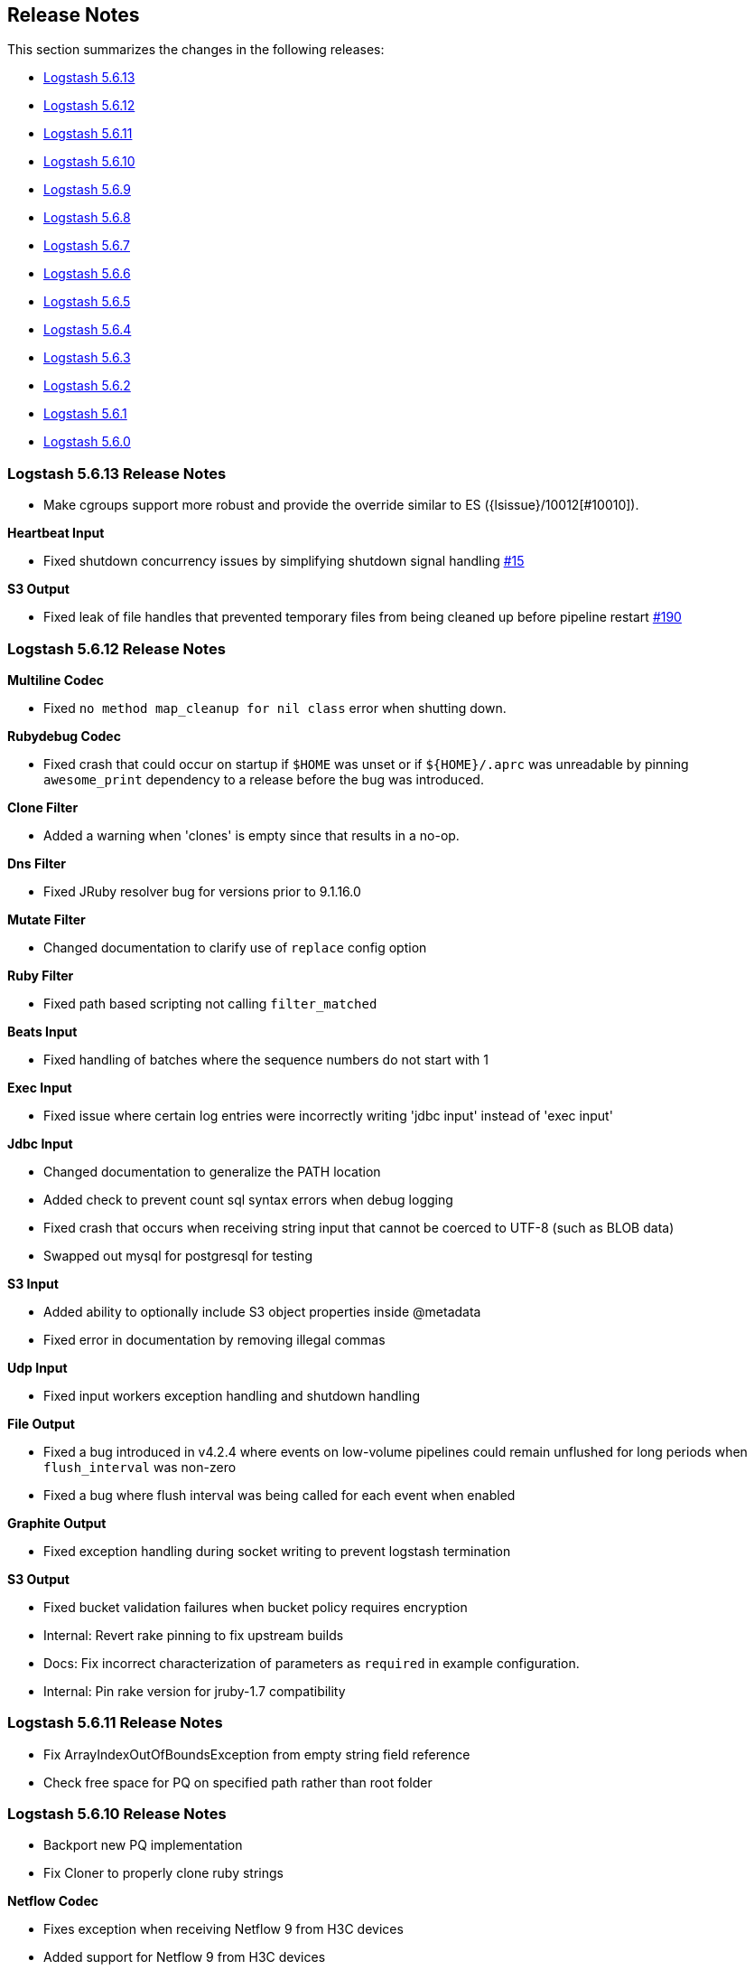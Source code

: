 [[releasenotes]]
== Release Notes

This section summarizes the changes in the following releases:

* <<logstash-5-6-13,Logstash 5.6.13>>
* <<logstash-5-6-12,Logstash 5.6.12>>
* <<logstash-5-6-11,Logstash 5.6.11>>
* <<logstash-5-6-10,Logstash 5.6.10>>
* <<logstash-5-6-9,Logstash 5.6.9>>
* <<logstash-5-6-8,Logstash 5.6.8>>
* <<logstash-5-6-7,Logstash 5.6.7>>
* <<logstash-5-6-6,Logstash 5.6.6>>
* <<logstash-5-6-5,Logstash 5.6.5>>
* <<logstash-5-6-4,Logstash 5.6.4>>
* <<logstash-5-6-3,Logstash 5.6.3>>
* <<logstash-5-6-2,Logstash 5.6.2>>
* <<logstash-5-6-1,Logstash 5.6.1>>
* <<logstash-5-6-0,Logstash 5.6.0>>

[[logstash-5-6-13]]
=== Logstash 5.6.13 Release Notes

* Make cgroups support more robust and provide the override similar to ES ({lsissue}/10012[#10010]).

*Heartbeat Input*

* Fixed shutdown concurrency issues by simplifying shutdown signal handling https://github.com/logstash-plugins/logstash-input-heartbeat/pull/15[#15]

*S3 Output*

* Fixed leak of file handles that prevented temporary files from being cleaned up before pipeline restart https://github.com/logstash-plugins/logstash-output-s3/issues/190[#190]


[[logstash-5-6-12]]
=== Logstash 5.6.12 Release Notes

*Multiline Codec*

* Fixed `no method map_cleanup for nil class` error when shutting down.

*Rubydebug Codec*

* Fixed crash that could occur on startup if `$HOME` was unset or if `${HOME}/.aprc` was unreadable by pinning `awesome_print` dependency to a release before the bug was introduced.

*Clone Filter*

* Added a warning when 'clones' is empty since that results in a no-op.

*Dns Filter*

* Fixed JRuby resolver bug for versions prior to 9.1.16.0

*Mutate Filter*

* Changed documentation to clarify use of `replace` config option

*Ruby Filter*

* Fixed path based scripting not calling `filter_matched`

*Beats Input*

* Fixed handling of batches where the sequence numbers do not start with 1

*Exec Input*

* Fixed issue where certain log entries were incorrectly writing 'jdbc input' instead of 'exec input'

*Jdbc Input*

* Changed documentation to generalize the PATH location
* Added check to prevent count sql syntax errors when debug logging
* Fixed crash that occurs when receiving string input that cannot be coerced to UTF-8 (such as BLOB data)
* Swapped out mysql for postgresql for testing

*S3 Input*

* Added ability to optionally include S3 object properties inside @metadata
* Fixed error in documentation by removing illegal commas

*Udp Input*

* Fixed input workers exception handling and shutdown handling

*File Output*

* Fixed a bug introduced in v4.2.4 where events on low-volume pipelines could remain unflushed for long periods when `flush_interval` was non-zero
* Fixed a bug where flush interval was being called for each event when enabled

*Graphite Output*

* Fixed exception handling during socket writing to prevent logstash termination

*S3 Output*

* Fixed bucket validation failures when bucket policy requires encryption
* Internal: Revert rake pinning to fix upstream builds
* Docs: Fix incorrect characterization of parameters as `required` in example configuration.
* Internal: Pin rake version for jruby-1.7 compatibility

[[logstash-5-6-11]]
=== Logstash 5.6.11 Release Notes
* Fix ArrayIndexOutOfBoundsException from empty string field reference
* Check free space for PQ on specified path rather than root folder

[[logstash-5-6-10]]
=== Logstash 5.6.10 Release Notes
* Backport new PQ implementation
* Fix Cloner to properly clone ruby strings

*Netflow Codec*

* Fixes exception when receiving Netflow 9 from H3C devices
* Added support for Netflow 9 from H3C devices
* Fixes incorrect definitions of IE 231 and IE 232
* Fixes exceptions due to concurrent access of IPFIX templates, see issue #134
* Added support for Netflow 9 reduced-size encoding support
* Added support for Barracuda IPFIX Extended Uniflow
* Added support for IPFIX from Procera/NetIntact/Sandvine 15.1

*Dns Filter*

* Log timeouts as warn instead of error #43
* Allow concurrent queries when cache enabled #42

*Kv Filter*

* bugfix: improves trim_key and trim_value to trim any sequence of matching characters from the beginning and ends of the corresponding keys and values; a previous implementation limited trim to a single character from each end, which was surprising.
* bugfix: fixes issue where we can fail to correctly break up a sequence that includes a partially-quoted value followed by another fully-quoted value by slightly reducing greediness of quoted-value captures.

*Mutate Filter*

* Fix: when converting to float and float_eu, explicitly support same range of inputs as their integer counterparts; eliminates a regression introduced in 3.3.1 in which support for non-string inputs was inadvertently removed.

*S3 Input*

* #136 Avoid plugin crashes when encountering 'bad' files in S3 buckets
* Log entry when bucket is empty #150
* Symbolize hash keys for additional_settings hash #148

*UDP Input*

* Work around jruby/jruby#5148 by cloning messages on jruby 9k, therefore resizing the underlying byte buffer
* Fix missing require for the ipaddr library.

*S3 Output*

* Symbolize hash keys for additional_settings hash #179
* Docs: Set the default_codec doc attribute.

*Elasticsearch Output*

* Avoid infinite loop by checking for zero body size #737
* Add support for join based parent indexing (backport of #632) #686


[[logstash-5-6-9]]
=== Logstash 5.6.9 Release Notes

*Fluent Codec*

* Encode tags as fluent forward protocol tags. Ref: https://github.com/logstash-plugins/logstash-codec-fluent/pull/21[#21]

*Json_lines Codec*

* Support flush method https://github.com/logstash-plugins/logstash-codec-json_lines/pull/35[#35]

*Netflow Codec*

* Workaround for breaking change in Netflow-Input-UDP > 3.2.0 https://github.com/logstash-plugins/logstash-codec-netflow/issues/122[#122]
* Renamed some unknown VMware VDS fields
* Further improved decoding performance of ASA ACL ids
* Further improved decoding performance of MAC addresses
* Improved decoding performance of IPv4 addresses
* Improved decoding performance of ASA ACL ids
* Improved decoding performance of mac addresses

*Dns Filter*

* Logging improvement to include DNS resolution failure reason https://github.com/logstash-plugins/logstash-filter-dns/issues/36[#36]
* Fix bug where forward lookups would not cache timeout errors

*Grok Filter*

* Fixed memory leak when run on JRuby 1.x (Logstash 5.x) [#135](https://github.com/logstash-plugins/logstash-filter-grok/issues/135)

*Kv Filter*

* bugfix: correctly handle empty values between value separator and field separator (#58)
* feature: add option to split fields and values using a regex pattern (#55)

*Mutate Filter*

* Fix: Number strings using a **decimal comma** (e.g. 1,23), added convert support to specify integer_eu and float_eu.
* feature: Added capitalize feature.

*Ruby Filter*

* fix return of multiple events when using file based scripts https://github.com/logstash-plugins/logstash-filter-ruby/issues/41[#41]

*Translate Filter*

* Add 'refresh_behaviour' to either 'merge' or 'replace' during a refresh https://github.com/logstash-plugins/logstash-filter-translate/issues/57[#57]

*Beats Input*

* Ensure that the keep-alive is sent for ALL pending batches when the pipeline is blocked, not only the batches attempting to write to the queue. https://github.com/logstash-plugins/logstash-input-beats/issues/310[#310]
* Update jackson deps to 2.9.4
* Improvements to back pressure handling and memory management https://github.com/logstash-plugins/logstash-input-beats/issues/301[#301]

*Exec Input*

* Add metadata data to the event wrt execution duration and exit status
* Add 'schedule' option to schedule the command to run, using a cron expression

*Http Input*

* Make sure default codec is also cloned for thread safety. https://github.com/logstash-plugins/logstash-input-http/pull/80[#80]
* Always flush codec after each request and codec decoding. https://github.com/logstash-plugins/logstash-input-http/pull/81[#81]

*Jdbc Input*

* Clarify use of use_column_value. Make last_run_metadata_path reference in record_last_run entry clickable. https://github.com/logstash-plugins/logstash-input-jdbc/issues/273[#273]
* Load the driver with the system class loader. Fixes issue loading some JDBC drivers in Logstash 6.2+ https://github.com/logstash-plugins/logstash-input-jdbc/issues/263[#263]
* Fix regression with 4.3.5 that can result in NULL :sql_last_value depending on timestamp format https://github.com/logstash-plugins/logstash-input-jdbc/issues/274[#274]
* Fix long standing bug where setting jdbc_default_timezone loses milliseconds. Force all usage of sql_last_value to be typed according to the settings. https://github.com/logstash-plugins/logstash-input-jdbc/issues/140[#140]
* Fix memory leak https://github.com/logstash-plugins/logstash-input-jdbc/issues/261[#261]
* Open and close connection for each query https://github.com/logstash-plugins/logstash-input-jdbc/issues/147[#147]

*Redis Input*

* Add support for SSL https://github.com/logstash-plugins/logstash-input-redis/issues/61[#61]
* Add support for Redis unix sockets https://github.com/logstash-plugins/logstash-input-redis/issues/64[#64]

*S3 Input*

* Improve error handling when listing/downloading from S3 https://github.com/logstash-plugins/logstash-input-s3/issues/144[#144]
* Add documentation for endpoint, role_arn and role_session_name https://github.com/logstash-plugins/logstash-input-s3/issues/142[#142]
* Add support for additional_settings option https://github.com/logstash-plugins/logstash-input-s3/issues/141[#141]

*Sqs Input*

* Add documentation for endpoint, role_arn and role_session_name https://github.com/logstash-plugins/logstash-input-sqs/issues/46[#46]
* Fix sample IAM policy to match to match the documentation https://github.com/logstash-plugins/logstash-input-sqs/issues/32[#32]

*Syslog Input*

* Allow the syslog field to be a configurable option.  This is useful for when codecs change the field containing the syslog data (e.g. the CEF codec).

*Syslog Input*

* Make the grok pattern a configurable option

*Udp Input*

* Add metrics support for events, operations, connections and errors produced during execution. https://github.com/logstash-plugins/logstash-input-udp/issues/34[#34]
* Fix support for IPv6 https://github.com/logstash-plugins/logstash-input-udp/issues/31[#31]

*Aws Mixin*

* Drop strict value validation for region option https://github.com/logstash-plugins/logstash-mixin-aws/issues/36[#36]
* Add endpoint option to customize the endpoint uri https://github.com/logstash-plugins/logstash-mixin-aws/issues/32[#32]
* Allow user to provide a role to assume https://github.com/logstash-plugins/logstash-mixin-aws/issues/27[#27]
* Update aws-sdk dependency to '~> 2'
* Minor config validation fixes

*File Output*

* Add feature `write_behavior` to the documentation https://github.com/logstash-plugins/logstash-output-file/issues/58[#58]

*S3 Output*

* Add documentation for endpoint, role_arn and role_session_name https://github.com/logstash-plugins/logstash-output-s3/issues/174[#174]
* Add option for additional settings https://github.com/logstash-plugins/logstash-output-s3/issues/173[#173]
* Add more S3 bucket ACLs https://github.com/logstash-plugins/logstash-output-s3/issues/158[#158]
* Handle file not found exception on S3 upload https://github.com/logstash-plugins/logstash-output-s3/issues/144[#144]
* Document prefix interpolation https://github.com/logstash-plugins/logstash-output-s3/issues/154[#154]

[[logstash-5-6-8]]
=== Logstash 5.6.8 Release Notes

There are no user-facing changes in this release.

[[logstash-5-6-7]]
=== Logstash 5.6.7 Release Notes

*Gelf Input*

* Add support for listening on a raw TCP socket

*Multiline Codec*

* Fixed concurrency issue causing random failures when multiline codec was used together with a multi-threaded input plugin

*CSV Filter*

* Added support for tagging empty rows which users can reference to conditionally drop events

*Elasticsearch Input*

* Add support for scheduling periodic execution of the query

[[logstash-5-6-6]]
=== Logstash 5.6.6 Release Notes
* Fixed a bug where cloning a LogStash Timestamp object would result in an empty object
* Changed option validation to occur before checking for deprecation/obsoletion

[[logstash-5-6-5]]
=== Logstash 5.6.5 Release Notes
* Fixed a bug where persistent queue could not be opened when in some states
* Improved shutdown process by ensuring that Logstash terminates on second SIGINT. Prior to this release, there were some situations where executing two SIGNINTs would not kill Logstash.

[[logstash-5-6-4]]
=== Logstash 5.6.4 Release Notes
* Fix bug where setting `log.level=debug` would cause Logstash to crash
* Fix bug where queues configured to use a single page would not be able to process events. This also wound up being a small perf boost. https://github.com/elastic/logstash/pull/8275[#8275]
* Fix bug where a `0` exit status could be emitted when exiting due to an error by the `logstash-plugin.bat` command on windows.

[[logstash-5-6-3]]
=== Logstash 5.6.3 Release Notes

* Known Issue: Running Logstash with log level set to debug will cause the pipeline to crash
* Improved pipeline performance
* Fixed issue where DLQ would crash at startup when a segment file was missing
* Fixed issues with proxy handling when installing plugins

[[logstash-5-6-2]]
=== Logstash 5.6.2 Release Notes

* Fix a regression where `Event.clone` would not clone event metadata
* https://github.com/elastic/logstash/pulls?utf8=%E2%9C%93&q=is%3Apr%20label%3Av5.6.2%20is%3Aclosed%20label%3Abug%20[Various minor bug fixes]

[[logstash-5-6-1]]
=== Logstash 5.6.1 Release Notes

* There are no user-facing changes in this release

[[logstash-5-6-0]]
=== Logstash 5.6.0 Release Notes

* Introduced modules for Netflow and ArcSight data. Modules contain pre-packaged Logstash configuration, Kibana dashboards
  and other metadata files to ease the set up of the Elastic stack for certain data sources. The goal of these modules are
  to provide an end-to-end, 5-min getting started experience for a user exploring a data source.
* Added a new setting called `config.support_escapes`. This setting enables the use of escape characters such as `\n` in
  the Logstash configuration.
* Improved the performance of metrics collection and reporting infrastructure. Overall, in this release, there is lower load
  average, less GC and higher throughput when running Logstash.
* When processing events from the DLQ, there are added checks now to stop them from being written to the DLQ again.
* Fixed an issue which would crash Logstash when accessing DLQ events using a timestamp range.

[float]
==== Filter Plugins

*`GeoIP`*: The free GeoIPLite2-ASN database from MaxMind is now bundled in Logstash to be able to look up ASN data out
  of the box.


